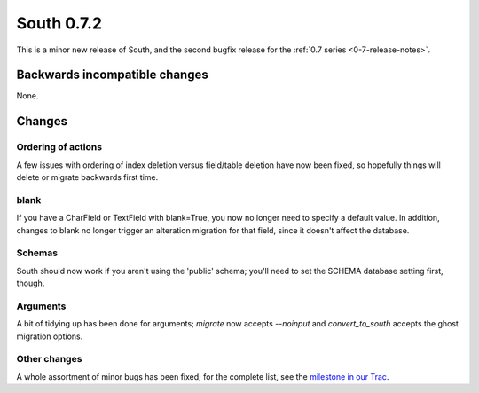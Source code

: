 
.. _0-7-2-release-notes:

===========
South 0.7.2
===========

This is a minor new release of South, and the second bugfix release for the 
:ref:`0.7 series <0-7-release-notes>`.


Backwards incompatible changes
==============================

None.


Changes
=======

Ordering of actions
-------------------

A few issues with ordering of index deletion versus field/table deletion have
now been fixed, so hopefully things will delete or migrate backwards first time.

blank
-----

If you have a CharField or TextField with blank=True, you now no longer need
to specify a default value. In addition, changes to blank no longer trigger
an alteration migration for that field, since it doesn't affect the database.

Schemas
-------

South should now work if you aren't using the 'public' schema; you'll need to
set the SCHEMA database setting first, though.

Arguments
---------

A bit of tidying up has been done for arguments; `migrate` now accepts `--noinput`
and `convert_to_south` accepts the ghost migration options.

Other changes
-------------

A whole assortment of minor bugs has been fixed; for the complete list, see
the `milestone in our Trac <http://south.aeracode.org/query?group=status&milestone=0.7.2>`_.

